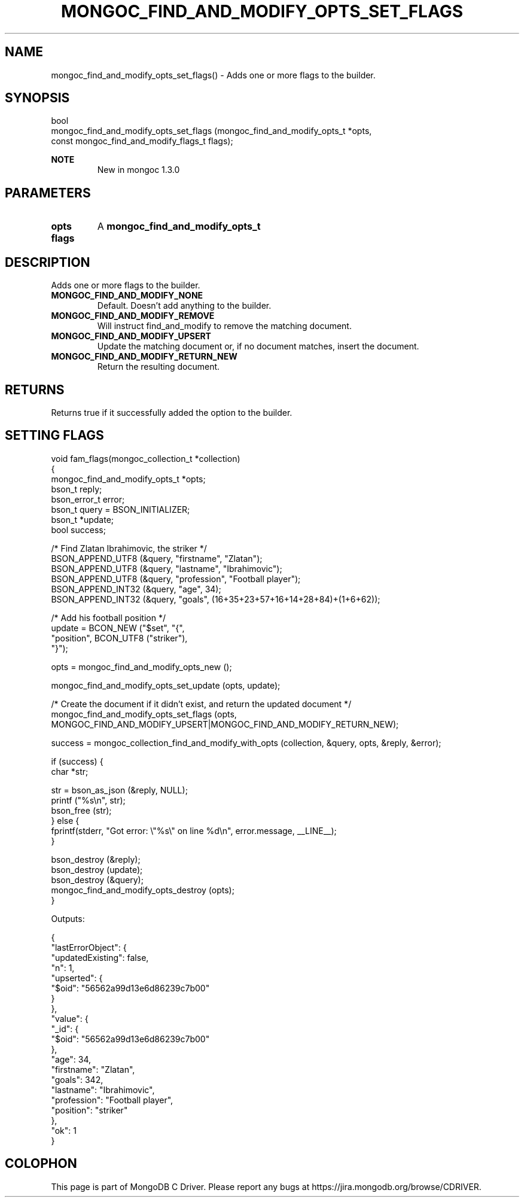 .\" This manpage is Copyright (C) 2016 MongoDB, Inc.
.\" 
.\" Permission is granted to copy, distribute and/or modify this document
.\" under the terms of the GNU Free Documentation License, Version 1.3
.\" or any later version published by the Free Software Foundation;
.\" with no Invariant Sections, no Front-Cover Texts, and no Back-Cover Texts.
.\" A copy of the license is included in the section entitled "GNU
.\" Free Documentation License".
.\" 
.TH "MONGOC_FIND_AND_MODIFY_OPTS_SET_FLAGS" "3" "2016\(hy10\(hy19" "MongoDB C Driver"
.SH NAME
mongoc_find_and_modify_opts_set_flags() \- Adds one or more flags to the builder.
.SH "SYNOPSIS"

.nf
.nf
bool
mongoc_find_and_modify_opts_set_flags (mongoc_find_and_modify_opts_t         *opts,
                                       const mongoc_find_and_modify_flags_t   flags);
.fi
.fi

.B NOTE
.RS
New in mongoc 1.3.0
.RE

.SH "PARAMETERS"

.TP
.B
opts
A
.B mongoc_find_and_modify_opts_t
.
.LP
.TP
.B
flags
.
.LP

.SH "DESCRIPTION"

Adds one or more flags to the builder.

.TP
.B
MONGOC_FIND_AND_MODIFY_NONE
Default. Doesn't add anything to the builder.
.LP
.TP
.B
MONGOC_FIND_AND_MODIFY_REMOVE
Will instruct find_and_modify to remove the matching document.
.LP
.TP
.B
MONGOC_FIND_AND_MODIFY_UPSERT
Update the matching document or, if no document matches, insert the document.
.LP
.TP
.B
MONGOC_FIND_AND_MODIFY_RETURN_NEW
Return the resulting document.
.LP

.SH "RETURNS"

Returns true if it successfully added the option to the builder.

.SH "SETTING FLAGS"

.nf

void fam_flags(mongoc_collection_t *collection)
{
   mongoc_find_and_modify_opts_t *opts;
   bson_t reply;
   bson_error_t error;
   bson_t query = BSON_INITIALIZER;
   bson_t *update;
   bool success;


   /* Find Zlatan Ibrahimovic, the striker */
   BSON_APPEND_UTF8 (&query, "firstname", "Zlatan");
   BSON_APPEND_UTF8 (&query, "lastname", "Ibrahimovic");
   BSON_APPEND_UTF8 (&query, "profession", "Football player");
   BSON_APPEND_INT32 (&query, "age", 34);
   BSON_APPEND_INT32 (&query, "goals", (16+35+23+57+16+14+28+84)+(1+6+62));

   /* Add his football position */
   update = BCON_NEW ("$set", "{",
      "position", BCON_UTF8 ("striker"),
   "}");

   opts = mongoc_find_and_modify_opts_new ();

   mongoc_find_and_modify_opts_set_update (opts, update);

   /* Create the document if it didn't exist, and return the updated document */
   mongoc_find_and_modify_opts_set_flags (opts, MONGOC_FIND_AND_MODIFY_UPSERT|MONGOC_FIND_AND_MODIFY_RETURN_NEW);

   success = mongoc_collection_find_and_modify_with_opts (collection, &query, opts, &reply, &error);

   if (success) {
      char *str;

      str = bson_as_json (&reply, NULL);
      printf ("%s\en", str);
      bson_free (str);
   } else {
      fprintf(stderr, "Got error: \e"%s\e" on line %d\en", error.message, __LINE__);
   }

   bson_destroy (&reply);
   bson_destroy (update);
   bson_destroy (&query);
   mongoc_find_and_modify_opts_destroy (opts);
}
.fi

Outputs:

.nf
{
    "lastErrorObject": {
        "updatedExisting": false,
        "n": 1,
        "upserted": {
            "$oid": "56562a99d13e6d86239c7b00"
        }
    },
    "value": {
        "_id": {
            "$oid": "56562a99d13e6d86239c7b00"
        },
        "age": 34,
        "firstname": "Zlatan",
        "goals": 342,
        "lastname": "Ibrahimovic",
        "profession": "Football player",
        "position": "striker"
    },
    "ok": 1
}
.fi


.B
.SH COLOPHON
This page is part of MongoDB C Driver.
Please report any bugs at https://jira.mongodb.org/browse/CDRIVER.